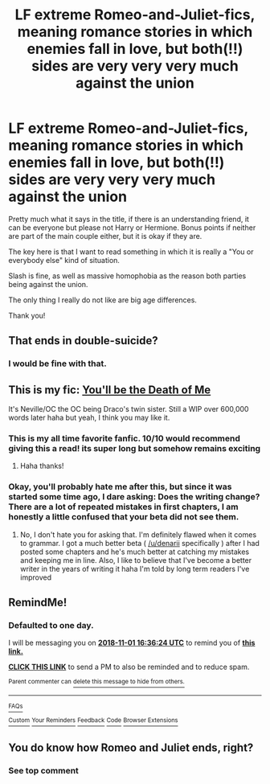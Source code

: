 #+TITLE: LF extreme Romeo-and-Juliet-fics, meaning romance stories in which enemies fall in love, but both(!!) sides are very very very much against the union

* LF extreme Romeo-and-Juliet-fics, meaning romance stories in which enemies fall in love, but both(!!) sides are very very very much against the union
:PROPERTIES:
:Author: sorc
:Score: 76
:DateUnix: 1540833299.0
:DateShort: 2018-Oct-29
:FlairText: Request
:END:
Pretty much what it says in the title, if there is an understanding friend, it can be everyone but please not Harry or Hermione. Bonus points if neither are part of the main couple either, but it is okay if they are.

The key here is that I want to read something in which it is really a "You or everybody else" kind of situation.

Slash is fine, as well as massive homophobia as the reason both parties being against the union.

The only thing I really do not like are big age differences.

Thank you!


** That ends in double-suicide?
:PROPERTIES:
:Author: jeffala
:Score: 22
:DateUnix: 1540843938.0
:DateShort: 2018-Oct-29
:END:

*** I would be fine with that.
:PROPERTIES:
:Author: sorc
:Score: 24
:DateUnix: 1540844375.0
:DateShort: 2018-Oct-29
:END:


** This is my fic: [[https://www.fanfiction.net/s/9738656/1/You-ll-Be-The-Death-of-Me][You'll be the Death of Me]]

It's Neville/OC the OC being Draco's twin sister. Still a WIP over 600,000 words later haha but yeah, I think you may like it.
:PROPERTIES:
:Author: grace644
:Score: 11
:DateUnix: 1540858860.0
:DateShort: 2018-Oct-30
:END:

*** This is my all time favorite fanfic. 10/10 would recommend giving this a read! its super long but somehow remains exciting
:PROPERTIES:
:Author: karrottop94
:Score: 3
:DateUnix: 1540864113.0
:DateShort: 2018-Oct-30
:END:

**** Haha thanks!
:PROPERTIES:
:Author: grace644
:Score: 2
:DateUnix: 1540864193.0
:DateShort: 2018-Oct-30
:END:


*** Okay, you'll probably hate me after this, but since it was started some time ago, I dare asking: Does the writing change? There are a lot of repeated mistakes in first chapters, I am honestly a little confused that your beta did not see them.
:PROPERTIES:
:Author: sorc
:Score: 2
:DateUnix: 1541180222.0
:DateShort: 2018-Nov-02
:END:

**** No, I don't hate you for asking that. I'm definitely flawed when it comes to grammar. I got a much better beta ( [[/u/denarii]] specifically ) after I had posted some chapters and he's much better at catching my mistakes and keeping me in line. Also, I like to believe that I've become a better writer in the years of writing it haha I'm told by long term readers I've improved
:PROPERTIES:
:Author: grace644
:Score: 1
:DateUnix: 1541180678.0
:DateShort: 2018-Nov-02
:END:


** RemindMe!
:PROPERTIES:
:Author: CloakedDarkness
:Score: 3
:DateUnix: 1541003775.0
:DateShort: 2018-Oct-31
:END:

*** *Defaulted to one day.*

I will be messaging you on [[http://www.wolframalpha.com/input/?i=2018-11-01%2016:36:24%20UTC%20To%20Local%20Time][*2018-11-01 16:36:24 UTC*]] to remind you of [[https://www.reddit.com/r/HPfanfiction/comments/9sf2fh/lf_extreme_romeoandjulietfics_meaning_romance/][*this link.*]]

[[http://np.reddit.com/message/compose/?to=RemindMeBot&subject=Reminder&message=%5Bhttps://www.reddit.com/r/HPfanfiction/comments/9sf2fh/lf_extreme_romeoandjulietfics_meaning_romance/%5D%0A%0ARemindMe!][*CLICK THIS LINK*]] to send a PM to also be reminded and to reduce spam.

^{Parent commenter can} [[http://np.reddit.com/message/compose/?to=RemindMeBot&subject=Delete%20Comment&message=Delete!%20e8sp1sl][^{delete this message to hide from others.}]]

--------------

[[http://np.reddit.com/r/RemindMeBot/comments/24duzp/remindmebot_info/][^{FAQs}]]

[[http://np.reddit.com/message/compose/?to=RemindMeBot&subject=Reminder&message=%5BLINK%20INSIDE%20SQUARE%20BRACKETS%20else%20default%20to%20FAQs%5D%0A%0ANOTE:%20Don't%20forget%20to%20add%20the%20time%20options%20after%20the%20command.%0A%0ARemindMe!][^{Custom}]]
[[http://np.reddit.com/message/compose/?to=RemindMeBot&subject=List%20Of%20Reminders&message=MyReminders!][^{Your Reminders}]]
[[http://np.reddit.com/message/compose/?to=RemindMeBotWrangler&subject=Feedback][^{Feedback}]]
[[https://github.com/SIlver--/remindmebot-reddit][^{Code}]]
[[https://np.reddit.com/r/RemindMeBot/comments/4kldad/remindmebot_extensions/][^{Browser Extensions}]]
:PROPERTIES:
:Author: RemindMeBot
:Score: 2
:DateUnix: 1541003786.0
:DateShort: 2018-Oct-31
:END:


** You do know how Romeo and Juliet ends, right?
:PROPERTIES:
:Author: Brynjolf-of-Riften
:Score: -15
:DateUnix: 1540853750.0
:DateShort: 2018-Oct-30
:END:

*** See top comment
:PROPERTIES:
:Author: smurfy101
:Score: 16
:DateUnix: 1540855067.0
:DateShort: 2018-Oct-30
:END:
